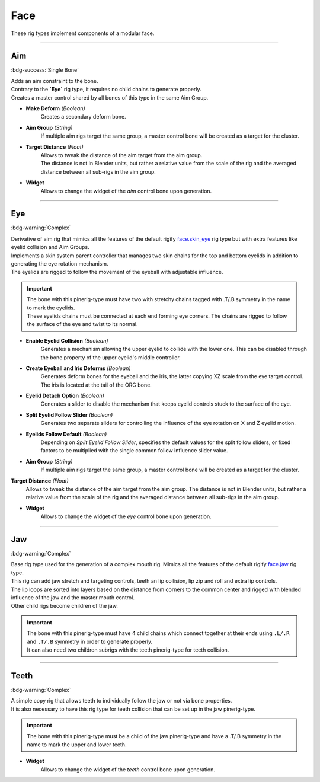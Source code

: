 
****
Face
****

These rig types implement components of a modular face.


--------------------

.. _pinerig.face.aim:

Aim
===

:bdg-success:`Single Bone`

| Adds an aim constraint to the bone. 
| Contrary to the **`Eye`** rig type, it requires no child chains to generate properly.
| Creates a master control shared by all bones of this type in the same Aim Group.


- **Make Deform** *(Boolean)*
   Creates a secondary deform bone.
- **Aim Group** *(String)*
   If multiple aim rigs target the same group, a master control bone will be created as a target for the cluster.
- **Target Distance** *(Float)*
   | Allows to tweak the distance of the aim target from the aim group. 
   | The distance is not in Blender units, but rather a relative value from the scale of the rig and the averaged distance between all sub-rigs in the aim group.
- **Widget**
   Allows to change the widget of the `aim` control bone upon generation.


--------------------

.. _pinerig.face.eye:

Eye
===

:bdg-warning:`Complex`

| Derivative of aim rig that mimics all the features of the default rigify `face.skin_eye <https://docs.blender.org/manual/en/latest/addons/rigging/rigify/rig_types/face.html#face-skin-eye>`_ rig type but with extra features like eyelid collision and Aim Groups.
| Implements a skin system parent controller that manages two skin chains for the top and bottom eyelids in addition to generating the eye rotation mechanism.
| The eyelids are rigged to follow the movement of the eyeball with adjustable influence.

.. important::
   | The bone with this pinerig-type must have two with stretchy chains tagged with .T/.B symmetry in the name to mark the eyelids. 
   | These eyelids chains must be connected at each end forming eye corners. The chains are rigged to follow the surface of the eye and twist to its normal.

- **Enable Eyelid Collision** *(Boolean)*
   Generates a mechanism allowing the upper eyelid to collide with the lower one. This can be disabled through the bone property of the upper eyelid's middle controller. 
- **Create Eyeball and Iris Deforms** *(Boolean)*
   Generates deform bones for the eyeball and the iris, the latter copying XZ scale from
   the eye target control. The iris is located at the tail of the ORG bone.
- **Eyelid Detach Option** *(Boolean)*
   Generates a slider to disable the mechanism that keeps eyelid controls stuck to the surface of the eye.
- **Split Eyelid Follow Slider** *(Boolean)*
   Generates two separate sliders for controlling the influence of the eye rotation on X and Z eyelid motion.
- **Eyelids Follow Default** *(Boolean)*
   Depending on *Split Eyelid Follow Slider*, specifies the default values for the split follow sliders,
   or fixed factors to be multiplied with the single common follow influence slider value.
- **Aim Group** *(String)*
   If multiple aim rigs target the same group, a master control bone will be created as a target for the cluster.
**Target Distance** *(Float)*
   Allows to tweak the distance of the aim target from the aim group. The distance is not in Blender units, but rather a relative value from the scale of the rig and the averaged distance between all sub-rigs in the aim group.
- **Widget**
   Allows to change the widget of the `eye` control bone upon generation.


--------------------

.. _pinerig.face.jaw:

Jaw
===

:bdg-warning:`Complex`

| Base rig type used for the generation of a complex mouth rig. Mimics all the features of the default rigify `face.jaw <https://docs.blender.org/manual/en/latest/addons/rigging/rigify/rig_types/face.html#face-skin-jaw>`_ rig type. 
| This rig can add jaw stretch and targeting controls, teeth an lip collision, lip zip and roll and extra lip controls.
| The lip loops are sorted into layers based on the distance from corners to the common center and rigged with blended influence of the jaw and the master mouth control. 
| Other child rigs become children of the jaw.

.. important::
   | The bone with this pinerig-type must have 4 child chains which connect together at their ends using ``.L/.R`` and ``.T/.B`` symmetry in order to generate properly. 
   | It can also need two children subrigs with the teeth pinerig-type for teeth collision.


.. card:: 

   **Jaw Settings**
   ^^^
   - **Bottom Lip Influence** *(Float)*
      Specifies the influence of the jaw on the inner bottom lip with mouth lock disabled.
   - **Locked Influence** *(Float)*
      Specifies the influence of the jaw on both lips of locked mouth.
   - **Secondary Influence Falloff** *(Float)*
      | Specifies the factor by which influence fades away with each successive lip loop
      | (for bottom lip loops the blend moves away from inner bottom lip to full jaw influence).
   - **Make Secondary Jaw Controls** *(Boolean)*
      Adds stretching and target control bones to the jaw.


.. card:: 

   **Teeth Settings**
   ^^^
   - **Add Teeth Collision** *(Boolean)*
      | Requires 2 teeth pinerig-types as children of the jaw. Generates mechanisms allowing the upper teeth to collide with the lower teeth. 
      | This can be disabled using the bone property of the upper teeth's bone. Offset and Collision Stop Distance can also be tweaked that way after generation.


.. card:: 

   **Lip Settings**
   ^^^
   - **Enable Lip Collision** *(Boolean)*
      | Generates the mechanisms allowing the upper lip to collide with the lower lip. 
      | This can be disabled using the bone property of any upper lip bone.
   - **Create Lip Roll** *(Boolean)*
      Generates the mechanisms allowing the lips to roll using action constraints and roll controlers at the top and bottom corners of the mouth.
   - **Create Lip Zip** *(Boolean)*
      Generates the mechanisms allowing the lips to close using a zip controler at the left and right corners of the mouth.
   - **Lip Zip Interpolation Mode** *('Linear' , 'Smooth')*
      Allows to choose how the lip zip mechanism interpolates between the bones in the chain.


.. card:: 

   **Extra Lips Settings**
   ^^^
   - **Create Extra Lips Controls** *(Boolean)*
      | Creates new lip bones distributed along the nodes formed by the original lip bones. 
      | This allows to have more tweakers if needed.
   - **Extra Lip Bones Number** *(Integer)*
      | Generates more bone per segment of the original lip. 
      | ``'1'`` will create one extra_bone per node. 
      | ``'2'`` will create one extra_bone per mouth corner (where the lip chains connect at their ends : Top, Bottom, Left and Right) and one extra_bone per subdivided bone segment. 
      | ``'3'`` will create one extra_bone per node and subdivided bone segment.
   - **Generate Extra Lips Deform** *(Boolean)*
      Generates deform bones for the extra lips.
   - **Disable Default Lips Deform** *(Boolean)*
      Disables the deform of the original lip bones, allowing only the extra_lips to have deformation.


--------------------

.. _pinerig.face.teeth:

Teeth
=====

:bdg-warning:`Complex`

| A simple copy rig that allows teeth to individually follow the jaw or not via bone properties. 
| It is also necessary to have this rig type for teeth collision that can be set up in the jaw pinerig-type.

.. important::
   The bone with this pinerig-type must be a child of the jaw pinerig-type and have a .T/.B symmetry in the name to mark the upper and lower teeth.

- **Widget**
   Allows to change the widget of the `teeth` control bone upon generation.